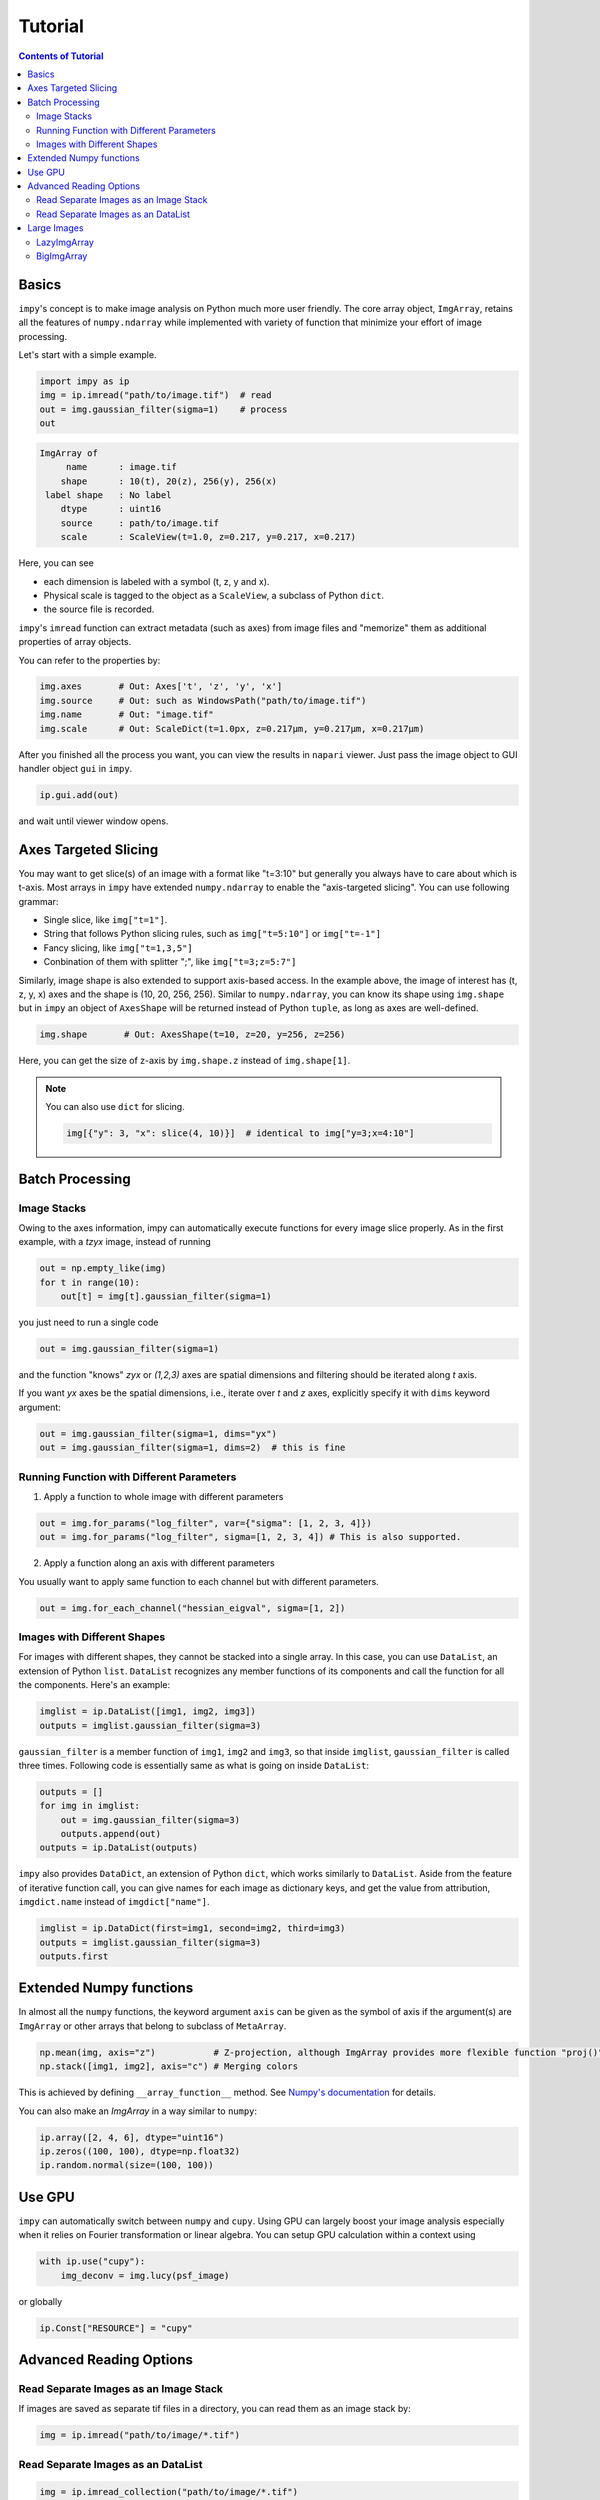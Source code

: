 Tutorial
========

.. contents:: Contents of Tutorial
    :local:
    :depth: 2

Basics
------

``impy``'s concept is to make image analysis on Python much more user friendly. The core array object, 
``ImgArray``, retains all the features of ``numpy.ndarray`` while implemented with variety of function
that minimize your effort of image processing.

Let's start with a simple example.

.. code-block:: python

   import impy as ip
   img = ip.imread("path/to/image.tif")  # read
   out = img.gaussian_filter(sigma=1)    # process
   out

.. code-block::

    ImgArray of
         name      : image.tif
        shape      : 10(t), 20(z), 256(y), 256(x)
     label shape   : No label
        dtype      : uint16
        source     : path/to/image.tif
        scale      : ScaleView(t=1.0, z=0.217, y=0.217, x=0.217)
        
Here, you can see 

- each dimension is labeled with a symbol (t, z, y and x).
- Physical scale is tagged to the object as a ``ScaleView``, a subclass of Python ``dict``.
- the source file is recorded.

``impy``'s ``imread`` function can extract metadata (such as axes) from image files and "memorize" them 
as additional properties of array objects.

You can refer to the properties by:

.. code-block::

    img.axes       # Out: Axes['t', 'z', 'y', 'x']
    img.source     # Out: such as WindowsPath("path/to/image.tif")
    img.name       # Out: "image.tif"
    img.scale      # Out: ScaleDict(t=1.0px, z=0.217μm, y=0.217μm, x=0.217μm)

After you finished all the process you want, you can view the results in ``napari`` viewer. Just pass the
image object to GUI handler object ``gui`` in ``impy``.

.. code-block:: python

    ip.gui.add(out)

and wait until viewer window opens.


Axes Targeted Slicing
---------------------

You may want to get slice(s) of an image with a format like "t=3:10" but generally you always have to
care about which is t-axis. Most arrays in ``impy`` have extended ``numpy.ndarray`` to enable the
"axis-targeted slicing". You can use following grammar:

- Single slice, like ``img["t=1"]``.
- String that follows Python slicing rules, such as ``img["t=5:10"]`` or ``img["t=-1"]``
- Fancy slicing, like ``img["t=1,3,5"]``
- Conbination of them with splitter ";", like ``img["t=3;z=5:7"]``

Similarly, image shape is also extended to support axis-based access. In the example above, the image of
interest has (t, z, y, x) axes and the shape is (10, 20, 256, 256). Similar to ``numpy.ndarray``, you can
know its shape using ``img.shape`` but in ``impy`` an object of ``AxesShape`` will be returned instead of
Python ``tuple``, as long as axes are well-defined.

.. code-block:: python

    img.shape       # Out: AxesShape(t=10, z=20, y=256, z=256)

Here, you can get the size of z-axis by ``img.shape.z`` instead of ``img.shape[1]``.

.. note::

    You can also use ``dict`` for slicing.
    
    .. code-block:: python

        img[{"y": 3, "x": slice(4, 10)}]  # identical to img["y=3;x=4:10"]

Batch Processing
----------------

Image Stacks
^^^^^^^^^^^^

Owing to the axes information, impy can automatically execute functions for every image slice properly.
As in the first example, with a `tzyx` image, instead of running

.. code-block:: python

    out = np.empty_like(img)
    for t in range(10):
        out[t] = img[t].gaussian_filter(sigma=1)

you just need to run a single code

.. code-block:: python

    out = img.gaussian_filter(sigma=1)

and the function "knows" `zyx` or `(1,2,3)` axes are spatial dimensions and filtering should be iterated along `t` axis.

If you want `yx` axes be the spatial dimensions, i.e., iterate over `t` and `z` axes, explicitly specify it with ``dims``
keyword argument:

.. code-block:: python

    out = img.gaussian_filter(sigma=1, dims="yx")
    out = img.gaussian_filter(sigma=1, dims=2)  # this is fine


Running Function with Different Parameters
^^^^^^^^^^^^^^^^^^^^^^^^^^^^^^^^^^^^^^^^^^

1. Apply a function to whole image with different parameters

.. code-block:: python

    out = img.for_params("log_filter", var={"sigma": [1, 2, 3, 4]})
    out = img.for_params("log_filter", sigma=[1, 2, 3, 4]) # This is also supported.

2. Apply a function along an axis with different parameters

You usually want to apply same function to each channel but with different parameters.

.. code-block:: python

    out = img.for_each_channel("hessian_eigval", sigma=[1, 2])


Images with Different Shapes
^^^^^^^^^^^^^^^^^^^^^^^^^^^^

For images with different shapes, they cannot be stacked into a single array. In this case, you can use ``DataList``, an 
extension of Python ``list``. ``DataList`` recognizes any member functions of its components and call the function for all 
the components. Here's an example:

.. code-block:: python

    imglist = ip.DataList([img1, img2, img3])
    outputs = imglist.gaussian_filter(sigma=3)

``gaussian_filter`` is a member function of ``img1``, ``img2`` and ``img3``, so that inside ``imglist``, ``gaussian_filter``
is called three times. Following code is essentially same as what is going on inside ``DataList``:

.. code-block:: python

    outputs = []
    for img in imglist:
        out = img.gaussian_filter(sigma=3)
        outputs.append(out)
    outputs = ip.DataList(outputs)

``impy`` also provides ``DataDict``, an extension of Python ``dict``, which works similarly to ``DataList``. Aside from
the feature of iterative function call, you can give names for each image as dictionary keys, and get the value from 
attribution, ``imgdict.name`` instead of ``imgdict["name"]``.

.. code-block:: python

    imglist = ip.DataDict(first=img1, second=img2, third=img3)
    outputs = imglist.gaussian_filter(sigma=3)
    outputs.first


Extended Numpy functions
------------------------

In almost all the ``numpy`` functions, the keyword argument ``axis`` can be given as the symbol of axis if the argument(s) are ``ImgArray`` 
or other arrays that belong to subclass of ``MetaArray``.

.. code-block:: python

    np.mean(img, axis="z")           # Z-projection, although ImgArray provides more flexible function "proj()"
    np.stack([img1, img2], axis="c") # Merging colors

This is achieved by defining ``__array_function__`` method. See `Numpy's documentation <https://numpy.org/devdocs/reference/arrays.classes.html>`_ 
for details.

You can also make an `ImgArray` in a way similar to ``numpy``:

.. code-block:: python

    ip.array([2, 4, 6], dtype="uint16")
    ip.zeros((100, 100), dtype=np.float32)
    ip.random.normal(size=(100, 100))


Use GPU
-------

``impy`` can automatically switch between ``numpy`` and ``cupy``. Using GPU can largely boost
your image analysis especially when it relies on Fourier transformation or linear algebra.
You can setup GPU calculation within a context using

.. code-block:: python
    
    with ip.use("cupy"):
        img_deconv = img.lucy(psf_image)

or globally

.. code-block:: python
    
    ip.Const["RESOURCE"] = "cupy"


Advanced Reading Options
------------------------

Read Separate Images as an Image Stack
^^^^^^^^^^^^^^^^^^^^^^^^^^^^^^^^^^^^^^

If images are saved as separate tif files in a directory, you can read them as an image stack by:

.. code-block:: python

   img = ip.imread("path/to/image/*.tif")


Read Separate Images as an DataList
^^^^^^^^^^^^^^^^^^^^^^^^^^^^^^^^^^^

.. code-block:: python

   img = ip.imread_collection("path/to/image/*.tif")


Large Images
------------

There are two ways to handle large images.

LazyImgArray
^^^^^^^^^^^^

If you deal with very large images that exceeds PC memory, you can use ``LazyImgArray``. This object retains
memory map of the image file that is split into smaller chunks, and passes it to ``dask`` array as "ready to
read" state. The image data is therefore loaded only when it is needed. Many useful functions in ``ImgArray`` 
are also implemented in ``LazyImgArray`` so that you can easily handle large datasets.

To read large images as ``LazyImgArray``, call ``lazy_imread`` instead. You can specify its chunk size using
``chunks`` parameter.

.. code-block:: python

    img = ip.lazy_imread("path/to/image.tif", chunks=(1, "auto", "auto", "auto"))
    img

.. code-block::
    
    LazyImgArray of
         name     : image.tif
        shape     : 300(t), 25(z), 1024(y), 1024(x)
     chunk sizes  : 1(t), 25(z), 1024(y), 1024(x)
        dtype     : uint16
        source    : path/to/image.tif
        scale     : ScaleView(t=1.0px, z=0.217μm, y=0.217μm, x=0.217μm)

You can check its size in GB:

.. code-block:: python

    img.GB

.. code-block::

    15.72864

When you have to convert it to ``ImgArray``, use ``compute`` function:

.. code-block:: python

    img.compute()  # dask's compute() function will be called inside

BigImgArray
^^^^^^^^^^^

.. code-block:: python

    img = ip.big_imread("path/to/image.tif")
    img

.. code-block::
    
    BigImgArray of
         name     : image.tif
        shape     : 300(t), 25(z), 1024(y), 1024(x)
     chunk sizes  : 1(t), 25(z), 1024(y), 1024(x)
        dtype     : uint16
        source    : path/to/image.tif
        scale     : ScaleView(t=1.0px, z=0.217μm, y=0.217μm, x=0.217μm)
